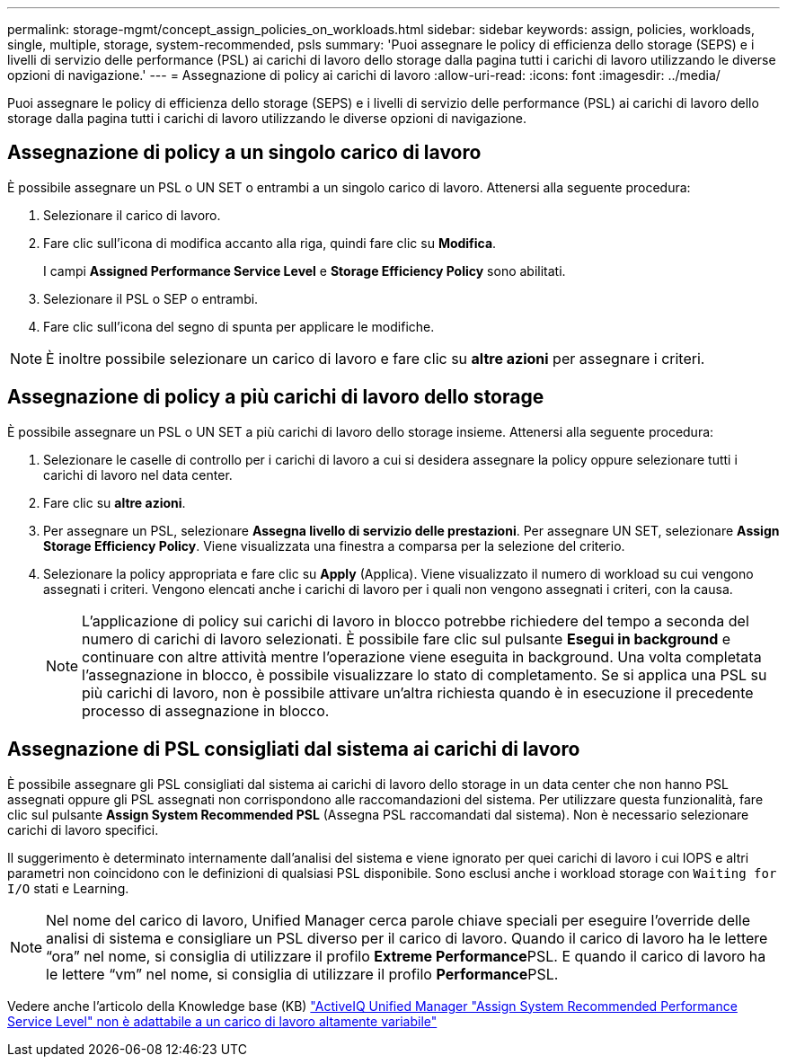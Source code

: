 ---
permalink: storage-mgmt/concept_assign_policies_on_workloads.html 
sidebar: sidebar 
keywords: assign, policies, workloads, single, multiple, storage, system-recommended, psls 
summary: 'Puoi assegnare le policy di efficienza dello storage (SEPS) e i livelli di servizio delle performance (PSL) ai carichi di lavoro dello storage dalla pagina tutti i carichi di lavoro utilizzando le diverse opzioni di navigazione.' 
---
= Assegnazione di policy ai carichi di lavoro
:allow-uri-read: 
:icons: font
:imagesdir: ../media/


[role="lead"]
Puoi assegnare le policy di efficienza dello storage (SEPS) e i livelli di servizio delle performance (PSL) ai carichi di lavoro dello storage dalla pagina tutti i carichi di lavoro utilizzando le diverse opzioni di navigazione.



== Assegnazione di policy a un singolo carico di lavoro

È possibile assegnare un PSL o UN SET o entrambi a un singolo carico di lavoro. Attenersi alla seguente procedura:

. Selezionare il carico di lavoro.
. Fare clic sull'icona di modifica accanto alla riga, quindi fare clic su *Modifica*.
+
I campi *Assigned Performance Service Level* e *Storage Efficiency Policy* sono abilitati.

. Selezionare il PSL o SEP o entrambi.
. Fare clic sull'icona del segno di spunta per applicare le modifiche.


[NOTE]
====
È inoltre possibile selezionare un carico di lavoro e fare clic su *altre azioni* per assegnare i criteri.

====


== Assegnazione di policy a più carichi di lavoro dello storage

È possibile assegnare un PSL o UN SET a più carichi di lavoro dello storage insieme. Attenersi alla seguente procedura:

. Selezionare le caselle di controllo per i carichi di lavoro a cui si desidera assegnare la policy oppure selezionare tutti i carichi di lavoro nel data center.
. Fare clic su *altre azioni*.
. Per assegnare un PSL, selezionare *Assegna livello di servizio delle prestazioni*. Per assegnare UN SET, selezionare *Assign Storage Efficiency Policy*. Viene visualizzata una finestra a comparsa per la selezione del criterio.
. Selezionare la policy appropriata e fare clic su *Apply* (Applica). Viene visualizzato il numero di workload su cui vengono assegnati i criteri. Vengono elencati anche i carichi di lavoro per i quali non vengono assegnati i criteri, con la causa.
+
[NOTE]
====
L'applicazione di policy sui carichi di lavoro in blocco potrebbe richiedere del tempo a seconda del numero di carichi di lavoro selezionati. È possibile fare clic sul pulsante *Esegui in background* e continuare con altre attività mentre l'operazione viene eseguita in background. Una volta completata l'assegnazione in blocco, è possibile visualizzare lo stato di completamento. Se si applica una PSL su più carichi di lavoro, non è possibile attivare un'altra richiesta quando è in esecuzione il precedente processo di assegnazione in blocco.

====




== Assegnazione di PSL consigliati dal sistema ai carichi di lavoro

È possibile assegnare gli PSL consigliati dal sistema ai carichi di lavoro dello storage in un data center che non hanno PSL assegnati oppure gli PSL assegnati non corrispondono alle raccomandazioni del sistema. Per utilizzare questa funzionalità, fare clic sul pulsante *Assign System Recommended PSL* (Assegna PSL raccomandati dal sistema). Non è necessario selezionare carichi di lavoro specifici.

Il suggerimento è determinato internamente dall'analisi del sistema e viene ignorato per quei carichi di lavoro i cui IOPS e altri parametri non coincidono con le definizioni di qualsiasi PSL disponibile. Sono esclusi anche i workload storage con `Waiting for I/O` stati e Learning.

[NOTE]
====
Nel nome del carico di lavoro, Unified Manager cerca parole chiave speciali per eseguire l'override delle analisi di sistema e consigliare un PSL diverso per il carico di lavoro. Quando il carico di lavoro ha le lettere "`ora`" nel nome, si consiglia di utilizzare il profilo **Extreme Performance**PSL. E quando il carico di lavoro ha le lettere "`vm`" nel nome, si consiglia di utilizzare il profilo **Performance**PSL.

====
Vedere anche l'articolo della Knowledge base (KB) https://kb.netapp.com/Advice_and_Troubleshooting/Data_Infrastructure_Management/Active_IQ_Unified_Manager/Performance_Service_Level'_is_not_adaptive_to_a_highly_variable_workload["ActiveIQ Unified Manager "Assign System Recommended Performance Service Level" non è adattabile a un carico di lavoro altamente variabile"]
